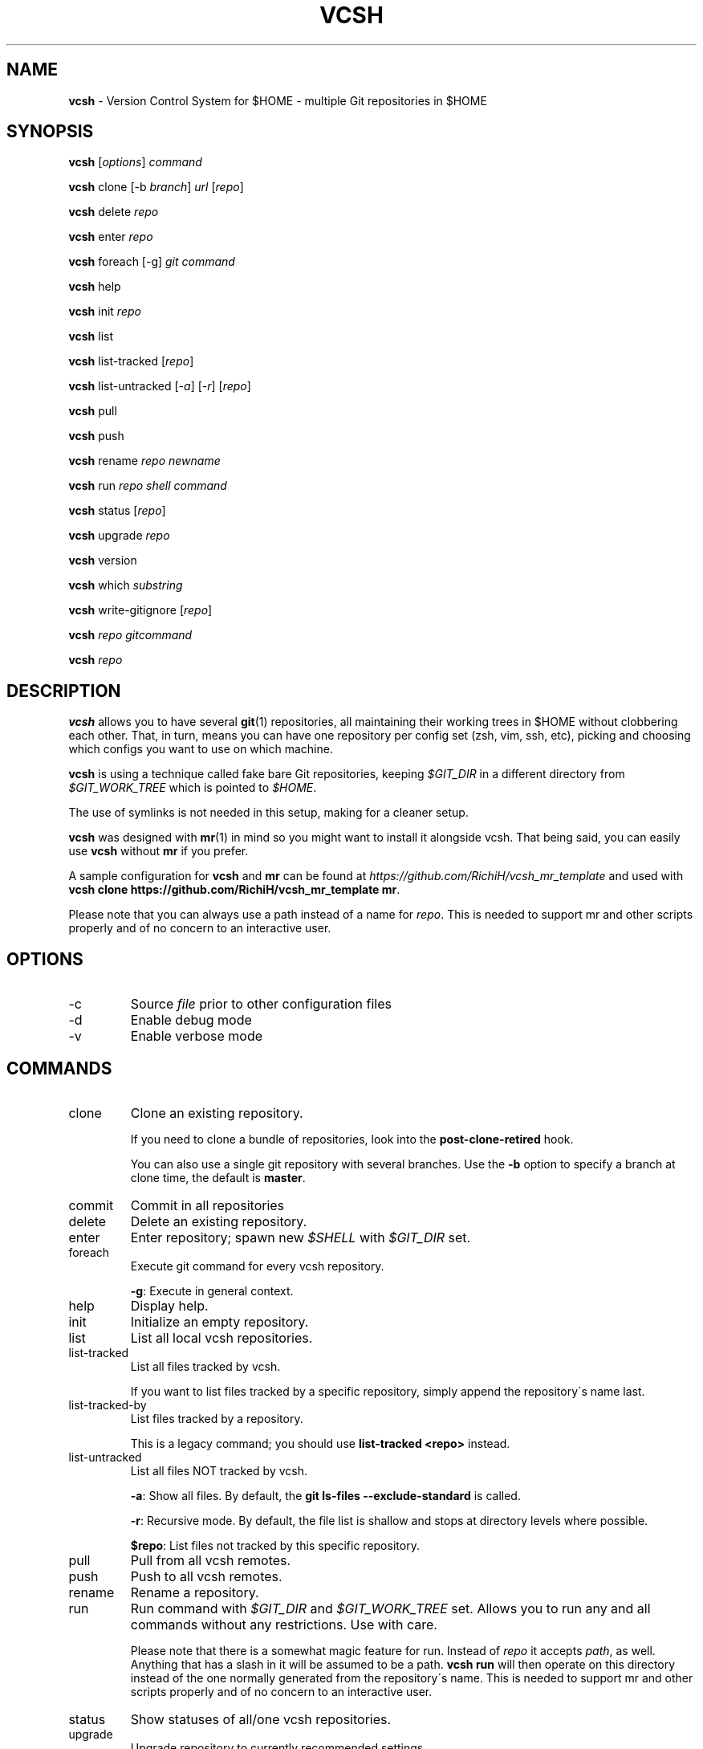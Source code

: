 .\" generated with Ronn/v0.7.3
.\" http://github.com/rtomayko/ronn/tree/0.7.3
.
.TH "VCSH" "1" "December 2023" "" ""
.
.SH "NAME"
\fBvcsh\fR \- Version Control System for $HOME \- multiple Git repositories in $HOME
.
.SH "SYNOPSIS"
\fBvcsh\fR [\fIoptions\fR] \fIcommand\fR
.
.P
\fBvcsh\fR clone [\-b \fIbranch\fR] \fIurl\fR [\fIrepo\fR]
.
.P
\fBvcsh\fR delete \fIrepo\fR
.
.P
\fBvcsh\fR enter \fIrepo\fR
.
.P
\fBvcsh\fR foreach [\-g] \fIgit command\fR
.
.P
\fBvcsh\fR help
.
.P
\fBvcsh\fR init \fIrepo\fR
.
.P
\fBvcsh\fR list
.
.P
\fBvcsh\fR list\-tracked [\fIrepo\fR]
.
.P
\fBvcsh\fR list\-untracked [\fI\-a\fR] [\fI\-r\fR] [\fIrepo\fR]
.
.P
\fBvcsh\fR pull
.
.P
\fBvcsh\fR push
.
.P
\fBvcsh\fR rename \fIrepo\fR \fInewname\fR
.
.P
\fBvcsh\fR run \fIrepo\fR \fIshell command\fR
.
.P
\fBvcsh\fR status [\fIrepo\fR]
.
.P
\fBvcsh\fR upgrade \fIrepo\fR
.
.P
\fBvcsh\fR version
.
.P
\fBvcsh\fR which \fIsubstring\fR
.
.P
\fBvcsh\fR write\-gitignore [\fIrepo\fR]
.
.P
\fBvcsh\fR \fIrepo\fR \fIgitcommand\fR
.
.P
\fBvcsh\fR \fIrepo\fR
.
.SH "DESCRIPTION"
\fBvcsh\fR allows you to have several \fBgit\fR(1) repositories, all maintaining their working trees in $HOME without clobbering each other\. That, in turn, means you can have one repository per config set (zsh, vim, ssh, etc), picking and choosing which configs you want to use on which machine\.
.
.P
\fBvcsh\fR is using a technique called fake bare Git repositories, keeping \fI$GIT_DIR\fR in a different directory from \fI$GIT_WORK_TREE\fR which is pointed to \fI$HOME\fR\.
.
.P
The use of symlinks is not needed in this setup, making for a cleaner setup\.
.
.P
\fBvcsh\fR was designed with \fBmr\fR(1) in mind so you might want to install it alongside vcsh\. That being said, you can easily use \fBvcsh\fR without \fBmr\fR if you prefer\.
.
.P
A sample configuration for \fBvcsh\fR and \fBmr\fR can be found at \fIhttps://github\.com/RichiH/vcsh_mr_template\fR and used with \fBvcsh clone https://github\.com/RichiH/vcsh_mr_template mr\fR\.
.
.P
Please note that you can always use a path instead of a name for \fIrepo\fR\. This is needed to support mr and other scripts properly and of no concern to an interactive user\.
.
.SH "OPTIONS"
.
.TP
\-c
Source \fIfile\fR prior to other configuration files
.
.TP
\-d
Enable debug mode
.
.TP
\-v
Enable verbose mode
.
.SH "COMMANDS"
.
.TP
clone
Clone an existing repository\.
.
.IP
If you need to clone a bundle of repositories, look into the \fBpost\-clone\-retired\fR hook\.
.
.IP
You can also use a single git repository with several branches\. Use the \fB\-b\fR option to specify a branch at clone time, the default is \fBmaster\fR\.
.
.TP
commit
Commit in all repositories
.
.TP
delete
Delete an existing repository\.
.
.TP
enter
Enter repository; spawn new \fI$SHELL\fR with \fI$GIT_DIR\fR set\.
.
.TP
foreach
Execute git command for every vcsh repository\.
.
.IP
\fB\-g\fR: Execute in general context\.
.
.TP
help
Display help\.
.
.TP
init
Initialize an empty repository\.
.
.TP
list
List all local vcsh repositories\.
.
.TP
list\-tracked
List all files tracked by vcsh\.
.
.IP
If you want to list files tracked by a specific repository, simply append the repository\'s name last\.
.
.TP
list\-tracked\-by
List files tracked by a repository\.
.
.IP
This is a legacy command; you should use \fBlist\-tracked <repo>\fR instead\.
.
.TP
list\-untracked
List all files NOT tracked by vcsh\.
.
.IP
\fB\-a\fR: Show all files\. By default, the \fBgit ls\-files \-\-exclude\-standard\fR is called\.
.
.IP
\fB\-r\fR: Recursive mode\. By default, the file list is shallow and stops at directory levels where possible\.
.
.IP
\fB$repo\fR: List files not tracked by this specific repository\.
.
.TP
pull
Pull from all vcsh remotes\.
.
.TP
push
Push to all vcsh remotes\.
.
.TP
rename
Rename a repository\.
.
.TP
run
Run command with \fI$GIT_DIR\fR and \fI$GIT_WORK_TREE\fR set\. Allows you to run any and all commands without any restrictions\. Use with care\.
.
.IP
Please note that there is a somewhat magic feature for run\. Instead of \fIrepo\fR it accepts \fIpath\fR, as well\. Anything that has a slash in it will be assumed to be a path\. \fBvcsh run\fR will then operate on this directory instead of the one normally generated from the repository\'s name\. This is needed to support mr and other scripts properly and of no concern to an interactive user\.
.
.TP
status
Show statuses of all/one vcsh repositories\.
.
.TP
upgrade
Upgrade repository to currently recommended settings\.
.
.TP
version
Print version information\.
.
.TP
which \fIsubstring\fR
Find \fIsubstring\fR in name of any tracked file\.
.
.TP
write\-gitignore
Write \.gitignore\.d/\fIrepo\fR via \fBgit ls\-files\fR\. If \fIrepo\fR is not specified but we\'re withing a vcsh repository, use that\.
.
.TP
\fIrepo\fR \fIgitcommand\fR
Shortcut to run \fBgit\fR commands on a repo\. Will prepend \fBgit\fR to \fIgitcommand\fR\.
.
.TP
\fIrepo\fR
Shortcut to run \fBvcsh enter <repo>\fR\.
.
.SH "ENVIRONMENT"
As noted earlier, \fBvcsh\fR will set \fI$GIT_DIR\fR and \fI$GIT_WORK_TREE\fR to the appropriate values for fake bare Git repositories\.
.
.SH "CONFIG"
There are several ways to turn the various knobs on \fBvcsh\fR\. In order of ascending precedence, they are:
.
.IP "\(bu" 4
\fBVARIABLE=foo vcsh\fR
.
.IP "\(bu" 4
</etc/vcsh/config>
.
.IP "\(bu" 4
<$XDG_CONFIG_HOME/vcsh/config>
.
.IP "\(bu" 4
\fBvcsh \-c <file>\fR
.
.IP "" 0
.
.P
Please note that those files are sourced\. Any and all commands will be executed in the context of your shell\.
.
.P
Interesting knobs you can turn:
.
.TP
\fI$VCSH_GITATTRIBUTES\fR
Can be \fInone\fR, or any other value\.
.
.IP
\fInone\fR will not maintain Git attributes in a special location\.
.
.IP
If set to any other value, repo\-specific gitattributes files will be maintained\.
.
.IP
Defaults to \fInone\fR\.
.
.TP
\fI$VCSH_GITIGNORE\fR
Can be \fIexact\fR, \fInone\fR, or \fIrecursive\fR\.
.
.IP
\fIexact\fR will seed the repo\-specific ignore file with all file and directory names which \fBgit ls\-files\fR returns\.
.
.IP
\fInone\fR will not write any ignore file\.
.
.IP
\fIrecursive\fR will descend through all directories recursively additionally to the above\.
.
.IP
Defaults to \fIexact\fR\.
.
.TP
\fI$VCSH_WORKTREE\fR
Can be \fIabsolute\fR, or \fIrelative\fR\.
.
.IP
\fIabsolute\fR will set an absolute path; defaulting to \fI$HOME\fR\.
.
.IP
\fIrelative\fR will set a path relative to \fI$GIT_DIR\fR\.
.
.IP
Defaults to \fIabsolute\fR\.
.
.P
Less interesting knobs you could turn:
.
.TP
\fI$VCSH_DEBUG\fR
Enter debug mode\.
.
.TP
\fI$XDG_CONFIG_HOME\fR
As specified in the \'XDG Base Directory Specification\', see \fIhttp://standards\.freedesktop\.org/basedir\-spec/basedir\-spec\-latest\.html\fR
.
.IP
Defaults to <$HOME/\.config>\.
.
.TP
\fI$VCSH_REPO_D\fR
The directory where repositories are read from and stored\.
.
.IP
Defaults to <$XDG_CONFIG_HOME/vcsh/repo\.d>\.
.
.TP
\fI$VCSH_HOOK_D\fR
The directory where hooks are read from\.
.
.IP
Defaults to <$XDG_CONFIG_HOME/vcsh/hooks\-enabled>\.
.
.TP
\fI$VCSH_BASE\fR
The directory where repositories are checked out to\.
.
.IP
Defaults to \fI$HOME\fR\.
.
.SH "HOOK SYSTEM"
\fBvcsh\fR provides a hook system\. Hook scripts must be executable and should be placed in <$XDG_CONFIG_HOME/vcsh/hooks\-available>\. From there, they can be soft\-linked into <$XDG_CONFIG_HOME/vcsh/hooks\-enabled>; \fBvcsh\fR will only execute hooks that are in this directory\.
.
.P
Hooks follow a simple format\. \fIpre\-run\fR will be run before anything is run\. If you want to have more than one script for a certain hook, just append any kind of string to order them\. A system of \fIpre\-run\fR,
.
.P
If you want to create hooks for a specific \fIvcsh\fR repository, simply prepend the repository\'s name, followed by a dot, i\.e\.
.
.P
Available hooks are \fIpre\-clone\fR, \fIpost\-clone\fR, \fIpost\-clone\-retired\fR, \fIpre\-command\fR, \fIpost\-command\fR, \fIpre\-enter\fR, \fIpost\-enter\fR, \fIpre\-init\fR, \fIpost\-init\fR, \fIpre\-pull\fR, \fIpost\-pull\fR, \fIpre\-push\fR, \fIpost\-push\fR, \fIpre\-run\fR, \fIpost\-run\fR, \fIpre\-upgrade\fR, and \fIpost\-upgrade\fR\. If you need more, vcsh is trivial to patch, but please let upstream know so we can ship them by default\.
.
.SH "OVERLAY SYSTEM"
\fBvcsh\fR also provides an overlay system\. Similar to hooks, the recommended locations are <$XDG_CONFIG_HOME/vcsh/overlays\-available> and <$XDG_CONFIG_HOME/vcsh/overlays\-enabled>\.
.
.P
Overlays follow the same rules as hooks and you are free to overwrite any and all functions\. Same as hooks, you can use global or repository\-specific overlays by using either <$VCSH_OVERLAY_D/$VCSH_COMMAND> or <$VCSH_OVERLAY_D/$VCSH_REPO_NAME\.$VCSH_COMMAND>\.
.
.P
Please note that nothing stops you from, e\.g\. overwriting \fBstatus()\fR in <$VCSH_OVERLAY_D/commit>\. As the overlays will be sourced and you are replacing arbitrary functions, any and all features may stop working, or you may even lose data\.
.
.P
You have been warned\.
.
.SH "DETAILED HOWTO AND FURTHER READING"
Manpages are often short and sometimes useless to glean best practices from\. While the author tried to avoid this in this case, manpages can not cover detailed howtos\.
.
.P
This software also comes with a file called
.
.P
On Debian\-based systems, this file can be found in </usr/share/doc/vcsh>\.
.
.SH "SECURITY CONSIDERATIONS"
\fBvcsh\fR allows you to execute arbitrary commands via \fBvcsh run\fR\. For example, adding a \fBsudo\fR(8) rule for \fBvcsh\fR would be pretty stupid\.
.
.P
Additionally, vcsh will source, i\.e\. execute, all files listed in \fICONFIG\fR\. You can put any and all commands into these config files and they will be executed\.
.
.SH "BUGS"
None are known at this time, but reports and/or patches are more than welcome\.
.
.SH "INTEROPERABILITY"
If you rely on \fBgit submodule\fR use \fBgit\fR 1\.7\.12 or later\. Earlier versions do not clean internal variables properly before descending into submodules, resulting in unhappy end users\.
.
.SH "HISTORY"
Like most people, the author initially made do with a single repository for all config files, all of which were soft\-linked into \fI$HOME\fR\.
.
.P
Martin F\. Krafft aka madduck came up with the concept of fake bare Git repositories\.
.
.P
vcsh was initially written by madduck\. This version is a re\-implementation from scratch with a lot more features\. madduck graciously agreed to let the author take over the name\.
.
.SH "AUTHOR"
This manpage and \fBvcsh\fR itself were written by Richard "RichiH" Hartmann\.
.
.SH "COPYRIGHT"
Copyright 2011\-2015 Richard Hartmann \fIrichih@debian\.org\fR
.
.P
Licensed under the GNU GPL version 2 or higher\.
.
.P
https://github\.com/RichiH/vcsh
.
.SH "SEE ALSO"
\fBgit\fR(1), \fBmr\fR(1)

